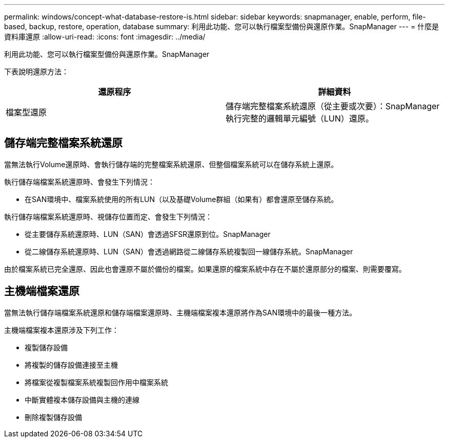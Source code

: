 ---
permalink: windows/concept-what-database-restore-is.html 
sidebar: sidebar 
keywords: snapmanager, enable, perform, file-based, backup, restore, operation, database 
summary: 利用此功能、您可以執行檔案型備份與還原作業。SnapManager 
---
= 什麼是資料庫還原
:allow-uri-read: 
:icons: font
:imagesdir: ../media/


[role="lead"]
利用此功能、您可以執行檔案型備份與還原作業。SnapManager

下表說明還原方法：

|===
| 還原程序 | 詳細資料 


 a| 
檔案型還原
 a| 
儲存端完整檔案系統還原（從主要或次要）：SnapManager 執行完整的邏輯單元編號（LUN）還原。

|===


== 儲存端完整檔案系統還原

當無法執行Volume還原時、會執行儲存端的完整檔案系統還原、但整個檔案系統可以在儲存系統上還原。

執行儲存端檔案系統還原時、會發生下列情況：

* 在SAN環境中、檔案系統使用的所有LUN（以及基礎Volume群組（如果有）都會還原至儲存系統。


執行儲存端檔案系統還原時、視儲存位置而定、會發生下列情況：

* 從主要儲存系統還原時、LUN（SAN）會透過SFSR還原到位。SnapManager
* 從二線儲存系統還原時、LUN（SAN）會透過網路從二線儲存系統複製回一線儲存系統。SnapManager


由於檔案系統已完全還原、因此也會還原不屬於備份的檔案。如果還原的檔案系統中存在不屬於還原部分的檔案、則需要覆寫。



== 主機端檔案還原

當無法執行儲存端檔案系統還原和儲存端檔案還原時、主機端檔案複本還原將作為SAN環境中的最後一種方法。

主機端檔案複本還原涉及下列工作：

* 複製儲存設備
* 將複製的儲存設備連接至主機
* 將檔案從複製檔案系統複製回作用中檔案系統
* 中斷實體複本儲存設備與主機的連線
* 刪除複製儲存設備

